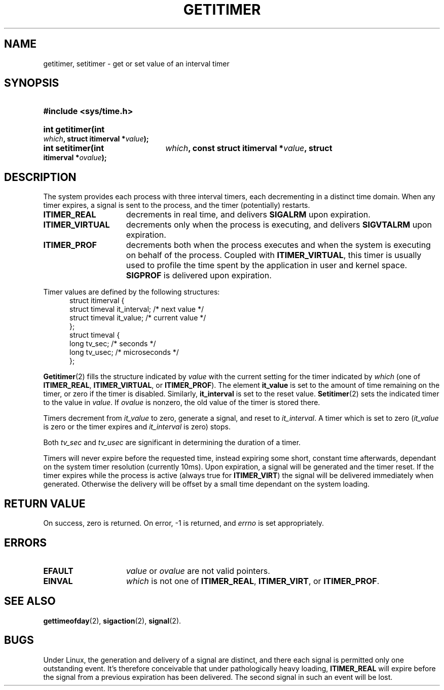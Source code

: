 .\" Copyright 7/93 by Darren Senn (sinster@scintilla.santa-clara.ca.us)
.\" Based on a similar page Copyright 1992 by Rick Faith
.\" May be freely distributed
.TH GETITIMER 2 "5 August 1993" "Linux 0.99.11" "Linux Programmer's Manual"
.SH NAME
getitimer, setitimer \- get or set value of an interval timer
.SH SYNOPSIS
.PD 0
.HP
.B #include <sys/time.h>
.sp
.HP
.B int getitimer(int
.IB which ,
.B struct itimerval
.BI * value );
.HP
.B int setitimer(int
.IB which ,
.B const struct itimerval
.BI * value ,
.B struct itimerval
.BI * ovalue );
.PD
.SH DESCRIPTION
The system provides each process with three interval timers, each decrementing
in a distinct time domain.  When any timer expires, a signal is sent to the
process, and the timer (potentially) restarts.
.TP 1.5i
.B ITIMER_REAL
decrements in real time, and delivers
.B SIGALRM
upon expiration.
.TP
.B ITIMER_VIRTUAL
decrements only when the process is executing, and delivers
.B SIGVTALRM
upon expiration.
.TP
.B ITIMER_PROF
decrements both when the process executes and when the system is executing
on behalf of the process.  Coupled with
.BR ITIMER_VIRTUAL ,
this timer is usually used to profile the time spent by the application in user
and kernel space.
.B SIGPROF
is delivered upon expiration.
.LP
Timer values are defined by the following structures:
.PD 0
.RS .5i
.nf
struct itimerval {
    struct timeval it_interval; /* next value */
    struct timeval it_value;    /* current value */
};
struct timeval {
    long tv_sec;                /* seconds */
    long tv_usec;               /* microseconds */
};
.fi
.RE
.PD
.LP
.BR Getitimer (2)
fills the structure indicated by
.I value
with the current setting for the timer indicated by
.I which
(one of
.BR ITIMER_REAL ,
.BR ITIMER_VIRTUAL ,
or
.BR ITIMER_PROF ).
The element
.B it_value
is set to the amount of time remaining on the timer, or zero if the timer
is disabled.  Similarly,
.B it_interval
is set to the reset value.
.BR Setitimer (2)
sets the indicated timer to the value in
.IR value .
If
.I ovalue
is nonzero, the old value of the timer is stored there.
.LP
Timers decrement from
.I it_value
to zero, generate a signal, and reset to
.IR it_interval .
A timer which is set to zero
.RI ( it_value
is zero or the timer expires and
.I it_interval
is zero) stops.
.LP
Both
.I tv_sec
and
.I tv_usec
are significant in determining the duration of a timer.
.LP
Timers will never expire before the requested time,
instead expiring some short, constant time afterwards, dependant
on the system timer resolution (currently 10ms).  Upon expiration, a
signal will be generated and the timer reset.  If the timer expires
while the process is active (always true for
.BR ITIMER_VIRT )
the signal will be delivered immediately when generated.  Otherwise the
delivery will be offset by a small time dependant on the system loading.
.LP
.SH "RETURN VALUE"
On success, zero is returned.  On error, \-1 is returned, and
.I errno
is set appropriately.
.SH ERRORS
.TP 1.5i
.B EFAULT
.I value
or
.I ovalue
are not valid pointers.
.TP
.B EINVAL
.I which
is not one of
.BR ITIMER_REAL ,
.BR ITIMER_VIRT ,
or
.BR ITIMER_PROF .
.SH "SEE ALSO"
.BR gettimeofday (2),
.BR sigaction (2),
.BR signal (2).
.SH BUGS
Under Linux, the generation and delivery of a signal are distinct, and
there each signal is permitted only one outstanding event.  It's therefore
conceivable that under pathologically heavy loading,
.B ITIMER_REAL
will expire before the signal from a previous expiration has been delivered.
The second signal in such an event will be lost.

